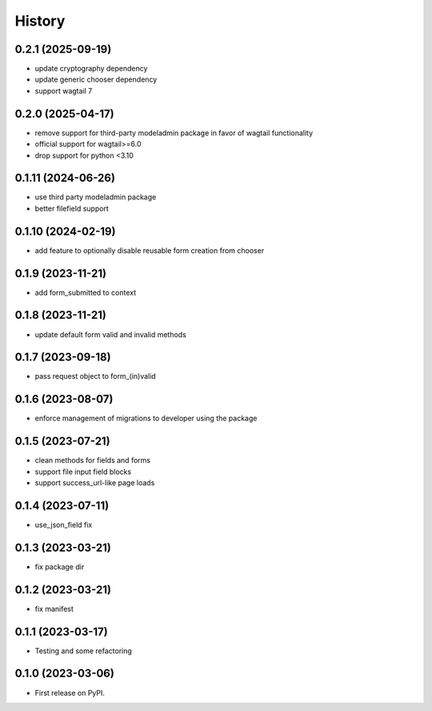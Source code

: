 =======
History
=======

0.2.1 (2025-09-19)
------------------

* update cryptography dependency
* update generic chooser dependency
* support wagtail 7

0.2.0 (2025-04-17)
------------------

* remove support for third-party modeladmin package in favor of wagtail functionality
* official support for wagtail>=6.0
* drop support for python <3.10

0.1.11 (2024-06-26)
-------------------

* use third party modeladmin package
* better filefield support

0.1.10 (2024-02-19)
-------------------

* add feature to optionally disable reusable form creation from chooser

0.1.9 (2023-11-21)
------------------

* add form_submitted to context

0.1.8 (2023-11-21)
------------------

* update default form valid and invalid methods

0.1.7 (2023-09-18)
------------------

* pass request object to form_(in)valid

0.1.6 (2023-08-07)
------------------

* enforce management of migrations to developer using the package

0.1.5 (2023-07-21)
------------------

* clean methods for fields and forms
* support file input field blocks
* support success_url-like page loads

0.1.4 (2023-07-11)
------------------

* use_json_field fix

0.1.3 (2023-03-21)
------------------

* fix package dir

0.1.2 (2023-03-21)
------------------

* fix manifest

0.1.1 (2023-03-17)
------------------

* Testing and some refactoring

0.1.0 (2023-03-06)
------------------

* First release on PyPI.
